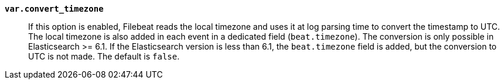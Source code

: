 *`var.convert_timezone`*::

If this option is enabled, Filebeat reads the local timezone and uses it at log
parsing time to convert the timestamp to UTC. The local timezone is also added
in each event in a dedicated field (`beat.timezone`). The conversion is only
possible in Elasticsearch >= 6.1. If the Elasticsearch version is less than 6.1,
the `beat.timezone` field is added, but the conversion to UTC is not made.  The
default is `false`.
